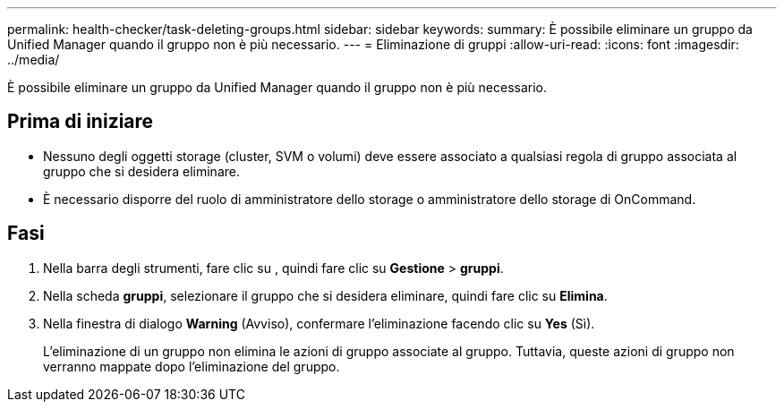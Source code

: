 ---
permalink: health-checker/task-deleting-groups.html 
sidebar: sidebar 
keywords:  
summary: È possibile eliminare un gruppo da Unified Manager quando il gruppo non è più necessario. 
---
= Eliminazione di gruppi
:allow-uri-read: 
:icons: font
:imagesdir: ../media/


[role="lead"]
È possibile eliminare un gruppo da Unified Manager quando il gruppo non è più necessario.



== Prima di iniziare

* Nessuno degli oggetti storage (cluster, SVM o volumi) deve essere associato a qualsiasi regola di gruppo associata al gruppo che si desidera eliminare.
* È necessario disporre del ruolo di amministratore dello storage o amministratore dello storage di OnCommand.




== Fasi

. Nella barra degli strumenti, fare clic su *image:../media/clusterpage-settings-icon.gif[""]*, quindi fare clic su *Gestione* > *gruppi*.
. Nella scheda *gruppi*, selezionare il gruppo che si desidera eliminare, quindi fare clic su *Elimina*.
. Nella finestra di dialogo *Warning* (Avviso), confermare l'eliminazione facendo clic su *Yes* (Sì).
+
L'eliminazione di un gruppo non elimina le azioni di gruppo associate al gruppo. Tuttavia, queste azioni di gruppo non verranno mappate dopo l'eliminazione del gruppo.


